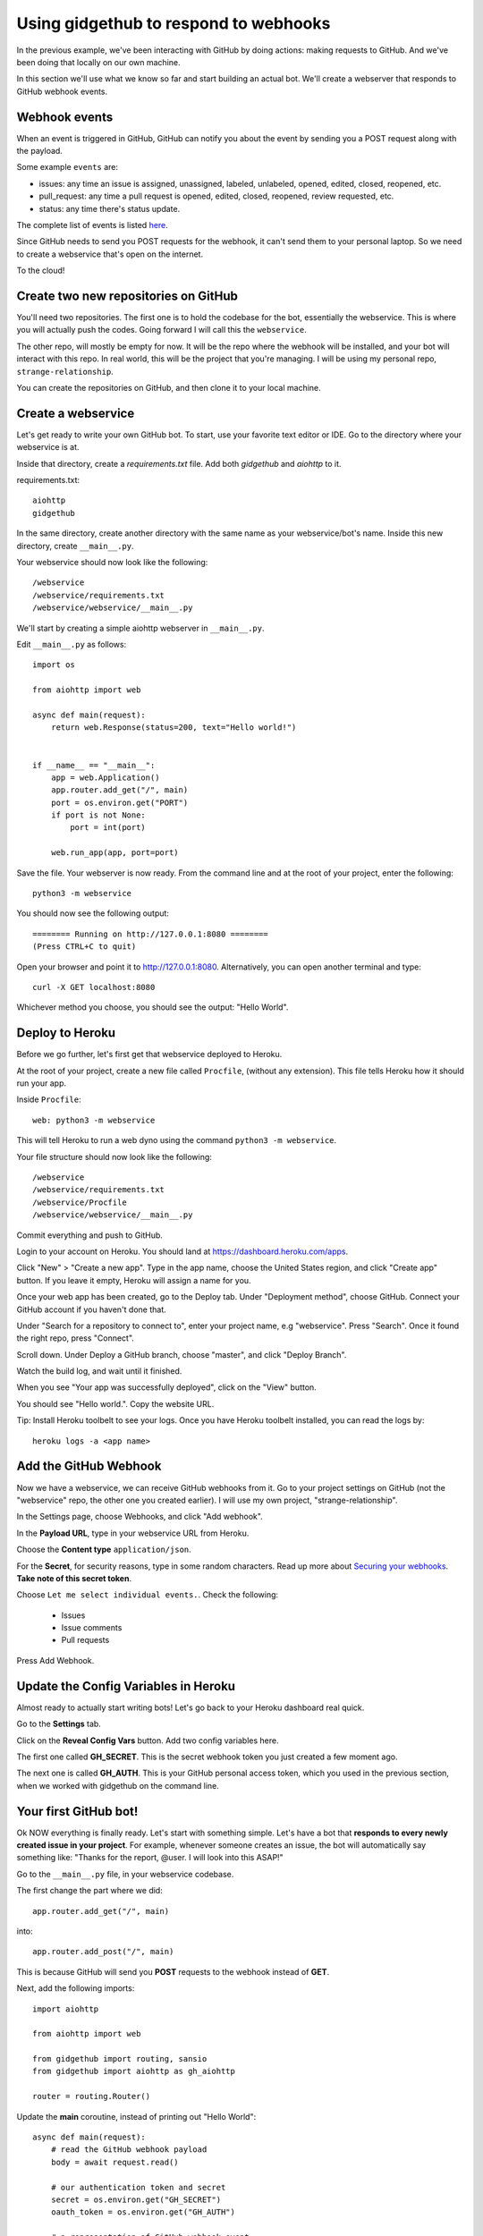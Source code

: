 Using gidgethub to respond to webhooks
======================================

In the previous example, we've been interacting with GitHub by doing actions:
making requests to GitHub. And we've been doing that locally on our own machine.

In this section we'll use what we know so far and start building an actual bot.
We'll create a webserver that responds to GitHub webhook events.

Webhook events
--------------

When an event is triggered in GitHub, GitHub can notify you about the event by
sending you a POST request along with the payload.

Some example ``events`` are:

- issues: any time an issue is assigned, unassigned, labeled, unlabeled, opened,
  edited, closed, reopened, etc.

- pull_request: any time a pull request is opened, edited, closed, reopened,
  review requested, etc.

- status: any time there's status update.

The complete list of events is listed `here <https://developer.github.com/webhooks/#events>`_.

Since GitHub needs to send you POST requests for the webhook, it can't send them
to your personal laptop. So we need to create a webservice that's open on the internet.

To the cloud!

Create two new repositories on GitHub
-------------------------------------

You'll need two repositories. The first one is to hold the codebase for the bot,
essentially the webservice. This is where you will actually push the codes.
Going forward I will call this the ``webservice``.

The other repo, will mostly be empty for now. It will be the repo where the
webhook will be installed, and your bot will interact with this repo.
In real world, this will be the project that you're managing. I will be using
my personal repo, ``strange-relationship``.

You can create the repositories on GitHub, and then clone it to your local
machine.

Create a webservice
-------------------

Let's get ready to write your own GitHub bot. To start, use your favorite text
editor or IDE. Go to the directory where your webservice is at.

Inside that directory, create a `requirements.txt` file. Add both `gidgethub` and
`aiohttp` to it.

requirements.txt::

   aiohttp
   gidgethub

In the same directory, create another directory with the same name as your
webservice/bot's name. Inside this new directory, create ``__main__.py``.

Your webservice should now look like the following::

   /webservice
   /webservice/requirements.txt
   /webservice/webservice/__main__.py


We'll start by creating a simple aiohttp webserver in ``__main__.py``.

Edit ``__main__.py`` as follows::

    import os

    from aiohttp import web

    async def main(request):
        return web.Response(status=200, text="Hello world!")


    if __name__ == "__main__":
        app = web.Application()
        app.router.add_get("/", main)
        port = os.environ.get("PORT")
        if port is not None:
            port = int(port)

        web.run_app(app, port=port)

Save the file. Your webserver is now ready. From the command line and at the root
of your project, enter the following::

   python3 -m webservice

You should now see the following output::

   ======== Running on http://127.0.0.1:8080 ========
   (Press CTRL+C to quit)

Open your browser and point it to http://127.0.0.1:8080.  Alternatively,
you can open another terminal and type::

   curl -X GET localhost:8080

Whichever method you choose, you should see the output: "Hello World".

Deploy to Heroku
----------------

Before we go further, let's first get that webservice deployed to Heroku.

At the root of your project, create a new file called ``Procfile``, (without any
extension). This file tells Heroku how it should run your app.

Inside ``Procfile``::

   web: python3 -m webservice

This will tell Heroku to run a web dyno using the command ``python3 -m webservice``.

Your file structure should now look like the following::

   /webservice
   /webservice/requirements.txt
   /webservice/Procfile
   /webservice/webservice/__main__.py


Commit everything and push to GitHub.

Login to your account on Heroku. You should land at https://dashboard.heroku.com/apps.

Click "New" > "Create a new app". Type in the app name, choose the United States region,
and click "Create app" button.
If you leave it empty, Heroku will assign a name for you.

Once your web app has been created, go to the Deploy tab. Under "Deployment method",
choose GitHub. Connect your GitHub account if you haven't done that.

Under "Search for a repository to connect to", enter your project name, e.g "webservice".
Press "Search". Once it found the right repo, press "Connect".

Scroll down. Under Deploy a GitHub branch, choose "master", and click "Deploy Branch".

Watch the build log, and wait until it finished.

When you see "Your app was successfully deployed", click on the "View" button.

You should see "Hello world.". Copy the website URL.

Tip: Install Heroku toolbelt to see your logs. Once you have Heroku toolbelt installed,
you can read the logs by::

   heroku logs -a <app name>


Add the GitHub Webhook
----------------------

Now we have a webservice, we can receive GitHub webhooks from it. Go to your
project settings on GitHub (not the "webservice" repo, the other one you created
earlier). I will use my own project, "strange-relationship".

In the Settings page, choose Webhooks, and click "Add webhook".

In the **Payload URL**, type in your webservice URL from Heroku.

Choose the **Content type** ``application/json``.

For the **Secret**, for security reasons, type in some random characters. Read up
more about `Securing your webhooks`_. **Take note of this secret token**.

.. _`Securing your webhooks`: https://developer.github.com/webhooks/securing/


Choose ``Let me select individual events.``. Check the following:

  - Issues
  - Issue comments
  - Pull requests

Press Add Webhook.

Update the Config Variables in Heroku
-------------------------------------

Almost ready to actually start writing bots! Let's go back to your Heroku dashboard
real quick.

Go to the **Settings** tab.

Click on the **Reveal Config Vars** button. Add two config variables here.

The first one called **GH_SECRET**. This is the secret webhook token you just created
a few moment ago.

The next one is called **GH_AUTH**. This is your GitHub personal access token,
which you used in the previous section, when we worked with gidgethub on the command
line.

Your first GitHub bot!
----------------------

Ok NOW everything is finally ready. Let's start with something simple. Let's have
a bot that **responds to every newly created issue in your project**. For example,
whenever someone creates an issue, the bot will automatically say something like:
"Thanks for the report, @user. I will look into this ASAP!"

Go to the ``__main__.py`` file, in your webservice codebase.

The first change the part where we did::

   app.router.add_get("/", main)

into::

   app.router.add_post("/", main)

This is because GitHub will send you **POST** requests to the webhook instead of **GET**.

Next, add the following imports::

   import aiohttp

   from aiohttp import web

   from gidgethub import routing, sansio
   from gidgethub import aiohttp as gh_aiohttp

   router = routing.Router()


Update the **main** coroutine, instead of printing out "Hello World"::

   async def main(request):
       # read the GitHub webhook payload
       body = await request.read()

       # our authentication token and secret
       secret = os.environ.get("GH_SECRET")
       oauth_token = os.environ.get("GH_AUTH")

       # a representation of GitHub webhook event
       event = sansio.Event.from_http(request.headers, body, secret=secret)

       # instead of mariatta, use your own username
       async with aiohttp.ClientSession() as session:
           gh = gh_aiohttp.GitHubAPI(session, "mariatta",
                                     oauth_token=oauth_token)

           # call the appropriate callback for the event
           await router.dispatch(event, gh)

       # return a "Success"
       return web.Response(status=200)

Add the following coroutine (above **main**)::

   @router.register("issues", action="opened")
   async def issue_opened_event(event, gh, *args, **kwargs):
       """ Whenever an issue is opened, greet the author and say thanks."""
       pass

This is where we are essentially subscribing to the GitHub ``issues`` event, and
specifically to the "opened" issues event.

The two important parameters here are: ``event`` and ``gh``.

``event`` here is the representation of GitHub's webhook event. We can access the
event payload by doing ``event.data``.

``gh`` is the gidgethub GitHub API, which we've used in the previous section to
make API calls to GitHub.

.. _greet_author:

Leave a comment whenever an issue is opened
'''''''''''''''''''''''''''''''''''''''''''

Back to the task at hand. We want to *leave a comment whenever someone opened an
issue*. Now that we're subscribed to the event, all we have to do now is to
actually create the comment.

We've done this in the previous section on the command line. You will recall
the code is something like the following::

   await gh.post(url, data={"body": message})

Let's think about the ``url`` in this case. Previously, you might have constructed
the url manually as follows::

   url = f"/repos/mariatta/strange-relationship/issues/{issue_number}/comments"

When we receive the webhook event however, the issue comment url is actually
supplied in the payload.

Take a look at GitHub's issue event payload `example
<https://developer.github.com/v3/activity/events/types/#webhook-payload-example-10>`_.

It's a big JSON object. The portion we're interested in is::

   {
     "action": "opened",
     "issue": {
       "url": ...,
       "comments_url": "https://api.github.com/repos/baxterthehacker/public-repo/issues/2/comments",
       "events_url": "...",
       "html_url": "...",
     ...
   }

Notice that ``["issue"]["comments_url"]`` is actually the URL for posting comments to
this particular issue. With this knowledge, your url is now::

   url = event.data["issue"]["comments_url"]

The next piece we want to figure out is what should the comment message be. For
this exercise, we want to greet the author, and say something like "Thanks @author!".

Take a look again at the issue event payload::

   {
     "action": "opened",
     "issue": {
       "url": "...",
        ...
       "user": {
         "login": "baxterthehacker",
         "id": ...,
     ...
   }

Did you spot it? The author's username can be accessed by ``event.data["user"]["login"]``.

So now your comment message should be::

   author = event.data["issue"]["user"]["login"]
   message = f"Thanks for the report @{author}! I will look into it ASAP! (I'm a bot)."


Piece all of that together, and actually make the API call to GitHub to create the
comment::

   @router.register("issues", action="opened")
   async def issue_opened_event(event, gh, *args, **kwargs):
       """ Whenever an issue is opened, greet the author and say thanks."""

       url = event.data["issue"]["comments_url"]
       author = event.data["issue"]["user"]["login"]

       message = f"Thanks for the report @{author}! I will look into it ASAP! (I'm a bot)."
       await gh.post(url, data={"body": message})


Your entire **__main__.py** should look like the following::

    import os
    import aiohttp

    from aiohttp import web

    from gidgethub import routing, sansio
    from gidgethub import aiohttp as gh_aiohttp

    router = routing.Router()

    @router.register("issues", action="opened")
    async def issue_opened_event(event, gh, *args, **kwargs):
        """
        Whenever an issue is opened, greet the author and say thanks.
        """
        url = event.data["issue"]["comments_url"]
        author = event.data["issue"]["user"]["login"]

        message = f"Thanks for the report @{author}! I will look into it ASAP! (I'm a bot)."
        await gh.post(url, data={"body": message})

    async def main(request):
        body = await request.read()

        secret = os.environ.get("GH_SECRET")
        oauth_token = os.environ.get("GH_AUTH")

        event = sansio.Event.from_http(request.headers, body, secret=secret)
        async with aiohttp.ClientSession() as session:
            gh = gh_aiohttp.GitHubAPI(session, "mariatta",
                                      oauth_token=oauth_token)
            await router.dispatch(event, gh)
        return web.Response(status=200)


    if __name__ == "__main__":
        app = web.Application()
        app.router.add_post("/", main)
        port = os.environ.get("PORT")
        if port is not None:
            port = int(port)

        web.run_app(app, port=port)


Commit that file, push it to GitHub, and deploy it in Heroku.

Once deployed, try and create an issue in the repo. See your bot in action!!

Congrats! You now have a bot in place! Let's give it another job.

.. _say_thanks:

Say thanks when an issue has been merged
''''''''''''''''''''''''''''''''''''''''

Let's now have the bot **say thanks, whenever a pull request has been merged**.

For this case, you'll want to subscribe to the ``pull_request`` event, specifically
when the ``action`` to the event is ``closed``.

For reference, the relevant GitHub API documentation for the ``pull_request`` event
is here: https://developer.github.com/v3/activity/events/types/#pullrequestevent.

The example payload for this event is here: https://developer.github.com/v3/activity/events/types/#webhook-payload-example-22

Try it on your own.

**Note**: A pull request can be closed without it getting merged. You'll need
a way to determine whether the pull request was merged, or simply closed.

.. _react_to_comments:

React to issue comments
'''''''''''''''''''''''

Everyone has opinion on the internet. Encourage more discussion by
**automatically leaving a thumbs up reaction** for every comments in the issue.
Ok you might not want to actually do that, (and whether it can actually encourage
more discussion is questionable). Still, this can be a fun exercise.

How about if the bot always gives **you** a thumbs up?

Try it out on your own.

- The relevant documentation is here: https://developer.github.com/v3/activity/events/types/#issuecommentevent

- The example payload for the event is here: https://developer.github.com/v3/activity/events/types/#webhook-payload-example-9

- The API documentation for reacting to an issue comment is here: https://developer.github.com/v3/reactions/#create-reaction-for-an-issue-comment

.. _label_prs:

Label the pull request
''''''''''''''''''''''

Let's make your bot do even more hard work. **Each time someone opens a pull request,
have it automatically apply a label**. This can be a "pending review" or
"needs review" label.

The relevant API call is this: https://developer.github.com/v3/issues/#edit-an-issue

